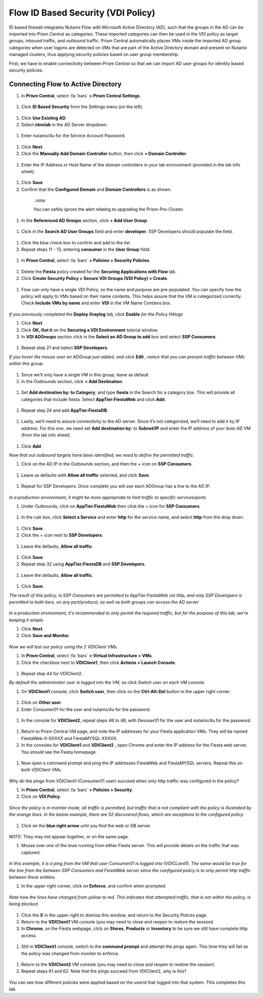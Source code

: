 .. _vdi_pol:

-------------------
Flow ID Based Security (VDI Policy)
-------------------

ID based firewall integrates Nutanix Flow with Microsoft Active Directory (AD), such that the groups in the AD can be imported into Prism Central as categories. These imported categories can then be used in the VDI policy as target groups, inbound traffic, and outbound traffic. Prism Central automatically places VMs inside the imported AD group categories when user logons are detected on VMs that are part of the Active Directory domain and present on Nutanix managed clusters, thus applying security policies based on user group membership.

First, we have to enable connectivity between Prism Central so that we can import AD user groups for identity based security policies.

Connecting Flow to Active Directory
++++++++++++++++++++++++

#.	In **Prism Central**, select :fa:`bars` **> Prism Central Settings**.

  .. figure:: images/1-1.png

#. Click **ID Based Security** from the Settings menu (on the left).

  .. figure:: images/1-2.png

#.	Click **Use Existing AD**.

#.	Select **ntnxlab** in the AD Server dropdown.

  .. figure:: images/1-3.png

#.	Enter nutanix/4u for the Service Account Password.

  .. figure:: images/1-4.png

#.	Click **Next**.

#.	Click the **Manually Add Domain Controller** button, then click **+ Domain Controller**.

  .. figure:: images/1-5.png

#.	Enter the IP Address or Host Name of the domain controllers in your lab environment (provided in the lab info sheet).

  .. figure:: images/1-6.png

#.  Click **Save**

#.	Confirm that the **Configured Domain** and **Domain Controllers** is as shown.

  .. figure:: images/1-7.png

    ..note::

    You can safely ignore the alert relating to upgrading the Prism-Pro-Cluster.

#. In the **Referenced AD Groups** section, click **+ Add User Group**.

  .. figure:: images/1-8.png

#. Click in the **Search AD User Groups** field and enter **developer**. SSP Developers should populate the field.

  .. figure:: images/1-9.png

#.	Click the blue check box to confirm and add to the list.

#.	Repeat steps 11 - 13, entering **consumer** in the **User Group** field.

  .. figure:: images/1-10.png

#. In **Prism Central**, select :fa:`bars` **> Policies > Security Policies**.

  .. figure:: images/1-11.png

#. Delete the **Fiesta** policy created for the **Securing Applications with Flow** lab.

#.	Click **Create Security Policy > Secure VDI Groups (VDI Policy) > Create**.

  .. figure:: images/1-12.png

#.	Flow can only have a single VDI Policy, so the name and purpose are pre-populated. You can specify how the policy will apply to VMs based on their name contents. This helps assure that the VM is categorized correctly. Check **Include VMs by name** and enter **VDI** in the VM Name Contains box.

  .. figure:: images/1-13.png

*If you previously completed the* **Deploy Graylog** *lab, click* **Enable** *for the Policy Hitlogs*

#.	Click **Next**

#. Click **OK, Got it** on the **Securing a VDI Environment** tutorial window.

#.	In **VDI ADGroups** section click in the **Select an AD Group to add** box and select **SSP Consumers**.

  .. figure:: images/1-14.png

#.	Repeat step 21 and select **SSP Developers**.

*If you hover the mouse over an ADGroup just added, and click* **Edit** *, notice that you can prevent traffic between VMs within this group.*

  .. figure:: images/1-15.png

#.	Since we’ll only have a single VM in this group, leave as default.

#.	In the Outbounds section, click **+ Add Destination**.

  .. figure:: images/1-16.png

#.	Set **Add destination by: to Category**, and type **fiesta** in the Search for a category box. This will provide all categories that include fiesta. Select **AppTier:FiestaWeb** and click **Add**.

  .. figure:: images/1-17.png

#.	Repeat step 24 and add **AppTier:FiestaDB**.

  .. figure:: images/1-18.png

#.	Lastly, we’ll need to assure connectivity to the AD server. Since it’s not categorized, we’ll need to add it by IP address. For this one, we need set **Add destination by:** to **Subnet/IP** and enter the IP address of your Auto AD VM (from the lab info sheet).

  .. figure:: images/1-19.png

#.	Click **Add**.

*Now that out outbound targets have been identified; we need to define the permitted traffic.*

#.	Click on the AD IP in the Outbounds section, and then the + icon on **SSP Consumers**.

  .. figure:: images/1-20.png

#.	Leave as defaults with **Allow all traffic** selected, and click **Save**.

  .. figure:: images/1-21.png

#.	Repeat for SSP Developers. Once complete you will see each ADGroup has a line to the AD IP.

  .. figure:: images/1-22.png

*In a production environment, it might be more appropriate to limit traffic to specific services/ports*

#.	Under Outbounds, click on **AppTier:FiestaWeb** then click the + icon for **SSP Consumers**.

  .. figure:: images/1-23.png

#.	In the rule box, click **Select a Service** and enter **http** for the service name, and select **http** from the drop down.

  .. figure:: images/1-24.png

#.	Click **Save**.

#.	Click the + icon next to **SSP Developers**.

  .. figure:: images/1-25.png

#.	Leave the defaults, **Allow all traffic**.

  .. figure:: images/1-26.png

#.	Click **Save**.

#.	Repeat step 32 using **AppTier:FiestaDB** and **SSP Developers**.

  .. figure:: images/1-27.png

#.	Leave the defaults, **Allow all traffic**.

  .. figure:: images/1-28.png

#.	Click **Save**.

*The result of this policy, is SSP Consumers are permitted to AppTier:FiestaWeb via http, and only SSP Developers is permitted to both tiers, on any port/protocol, as well as both groups can access the AD server*

  .. figure:: images/1-29.png

*In a production environment, it's recommended to only permit the required traffic, but for the purpose of this lab, we're keeping it simple.*

#.	Click **Next**.

#.	Click **Save and Monitor**.

  .. figure:: images/1-30.png

*Now we will test our policy using the 2 VDIClient VMs.*

#.	In **Prism Central**, select :fa:`bars` **> Virtual Infrastructure > VMs**.

#.	Click the checkbox next to **VDIClient1**, then click **Actions > Launch Console**.

  .. figure:: images/2-1.png

#.	Repeat step 44 for VDIClient2.

*By default the administrator user is logged into the VM, so click Switch user on each VM console.*

#.	On **VDIClient1** console, click **Switch user**, then click on the **Ctrl-Alt-Del** button in the upper right corner.

  .. figure:: images/2-2.png

#.	Click on **Other user**.

#.	Enter Consumer01 for the user and nutanix/4u for the password.

  .. figure:: images/2-3.png

#.	In the console for **VDIClient2**, repeat steps 46 to 48, with Devuser01 for the user and nutanix/4u for the password.

  .. figure:: images/2-4.png

#. Return to Prism Central VM page, and note the IP addresses for your Fiesta application VMs. They will be named FiestaWeb-X-XXXXX and FiestaMYSQL-XXXXX.

#.	In the consoles for **VDIClient1** and **VDIClient2** , open Chrome and enter the IP address for the Fiesta web server. You should see the Fiesta homepage.

  .. figure:: images/2-5.png

#.	Now open a command prompt and ping the IP addresses FiestaWeb and FiestaMYSQL servers. Repeat this on both VDIClient VMs.

  .. figure:: images/2-6.png

Why do the pings from VDIClient1 (Consumer01 user) succeed when only http traffic was configured in the policy?

#.	In **Prism Central**, select :fa:`bars` **> Policies > Security**.

#.	Click on **VDI Policy**.

  .. figure:: images/2-7.png

*Since the policy is in monitor mode, all traffic is permitted, but traffic that is not compliant with the policy is illustrated by the orange lines. In the below example, there are 52 discovered flows, which are exceptions to the configured policy.*

  .. figure:: images/2-8.png

#.	Click on the **blue right arrow** until you find the web or DB server.

  .. figure:: images/2-9.png

NOTE: They may not appear together, or on the same page.

#.	Mouse over one of the lines running from either Fiesta server. This will provide details on the traffic that was captured.

  .. figure:: images/2-10.png

*In this example, it is a ping from the VM that user Consumer01 is logged into (VDICLient1). The same would be true for the line from the between SSP Consumers and FiestaWeb server since the configured policy is to only permit http traffic between these entities.*

#.	In the upper right corner, click on **Enforce**, and confirm when prompted.

  .. figure:: images/2-11.png

*Note how the lines have changed from yellow to red. This indicates that attempted traffic, that is not within the policy, is being blocked.*

  .. figure:: images/2-12.png

#.	Click the **X** in the upper right to dismiss this window, and return to the Security Polices page.

#.	Return to the **VDIClient1** VM console (you may need to close and reopen to restore the session)

#.	In **Chrome**, on the Fiesta webpage, click on **Stores**, **Products** or **Inventory** to be sure we still have complete http access.

  .. figure:: images/2-13.png

#.	Still in **VDIClient1** console, switch to the **command prompt** and attempt the pings again. This time they will fail as the policy was changed from monitor to enforce.

  .. figure:: images/2-14.png

#.	Return to the **VDIClient2** VM console (you may need to close and reopen to restore the session)

#.	Repeat steps 61 and 62. Note that the pings succeed from VDIClient2, why is this?

  .. figure:: images/2-15.png

You can see how different policies were applied based on the userid that logged into that system. This completes this lab.
